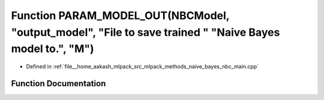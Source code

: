 .. _exhale_function_nbc__main_8cpp_1aa27d52b0ac6af4e31d5bb519a3a6b7ca:

Function PARAM_MODEL_OUT(NBCModel, "output_model", "File to save trained " "Naive Bayes model to.", "M")
========================================================================================================

- Defined in :ref:`file__home_aakash_mlpack_src_mlpack_methods_naive_bayes_nbc_main.cpp`


Function Documentation
----------------------


.. doxygenfunction:: PARAM_MODEL_OUT(NBCModel, "output_model", "File to save trained " "Naive Bayes model to.", "M")

